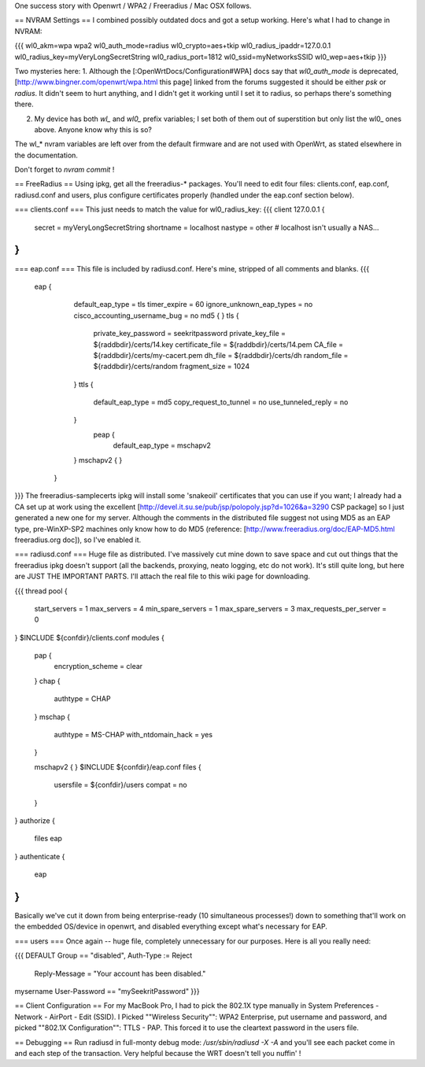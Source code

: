 One success story with Openwrt / WPA2 / Freeradius / Mac OSX follows. 

== NVRAM Settings ==
I combined possibly outdated docs and got a setup working. Here's what I had to change in NVRAM:

{{{
wl0_akm=wpa wpa2
wl0_auth_mode=radius
wl0_crypto=aes+tkip
wl0_radius_ipaddr=127.0.0.1
wl0_radius_key=myVeryLongSecretString
wl0_radius_port=1812
wl0_ssid=myNetworksSSID
wl0_wep=aes+tkip
}}}

Two mysteries here:
1. Although the [:OpenWrtDocs/Configuration#WPA] docs say that `wl0_auth_mode` is deprecated, [http://www.bingner.com/openwrt/wpa.html this page] linked from the forums suggested it should be either `psk` or `radius`.  It didn't seem to hurt anything, and I didn't get it working until I set it to radius, so perhaps there's something there.

2. My device has both `wl_` and `wl0_` prefix variables; I set both of them out of superstition but only list the wl0_ ones above.  Anyone know why this is so?

The wl_* nvram variables are left over from the default firmware and are not used with OpenWrt, as stated elsewhere in the documentation.

Don't forget to `nvram commit` ! 

== FreeRadius ==
Using ipkg, get all the freeradius-* packages. You'll need to edit four files: clients.conf, eap.conf, radiusd.conf and users, plus configure certificates properly (handled under the eap.conf section below).

=== clients.conf ===
This just needs to match the value for wl0_radius_key:
{{{
client 127.0.0.1 {
        secret          = myVeryLongSecretString
        shortname       = localhost
        nastype     = other     # localhost isn't usually a NAS...
}
}}}
=== eap.conf ===
This file is included by radiusd.conf. Here's mine, stripped of all comments and blanks.
{{{
       eap {
                default_eap_type = tls
                timer_expire     = 60
                ignore_unknown_eap_types = no
                cisco_accounting_username_bug = no
                md5 {
                }
                tls {
                        private_key_password = seekritpassword
                        private_key_file = ${raddbdir}/certs/14.key
                        certificate_file = ${raddbdir}/certs/14.pem
                        CA_file = ${raddbdir}/certs/my-cacert.pem
                        dh_file = ${raddbdir}/certs/dh
                        random_file = ${raddbdir}/certs/random
                        fragment_size = 1024
                }
                ttls {
                        default_eap_type = md5
                        copy_request_to_tunnel = no
                        use_tunneled_reply = no

                }
                 peap {
                        default_eap_type = mschapv2
                }
                mschapv2 {
                }

        }
}}}
The freeradius-samplecerts ipkg will install some 'snakeoil' certificates that you can use if you want; I already had a CA set up at work using the excellent [http://devel.it.su.se/pub/jsp/polopoly.jsp?d=1026&a=3290 CSP package] so I just generated a new one for my server. Although the comments in the distributed file suggest not using MD5 as an EAP type, pre-WinXP-SP2 machines only know how to do MD5 (reference: [http://www.freeradius.org/doc/EAP-MD5.html freeradius.org doc]), so I've enabled it. 

=== radiusd.conf ===
Huge file as distributed. I've massively cut mine down to save space and cut out things that the freeradius ipkg doesn't support (all the backends, proxying, neato logging, etc do not work). It's still quite long, but here are JUST THE IMPORTANT PARTS. I'll attach the real file to this wiki page for downloading.

{{{
thread pool {
        start_servers = 1
        max_servers = 4
        min_spare_servers = 1
        max_spare_servers = 3
        max_requests_per_server = 0
}
$INCLUDE  ${confdir}/clients.conf
modules {

        pap {
                encryption_scheme = clear
        }
        chap {
                authtype = CHAP
        }
        mschap {
                authtype = MS-CHAP
                with_ntdomain_hack = yes
        }

        mschapv2 {
        }
        $INCLUDE ${confdir}/eap.conf
        files {
                usersfile = ${confdir}/users
                compat = no
        }
}
authorize {

        files
        eap
}
authenticate {
        eap
}
}}}
Basically we've cut it down from being enterprise-ready (10 simultaneous processes!) down to something that'll work on the embedded OS/device in openwrt, and disabled everything except what's necessary for EAP.

=== users ===
Once again -- huge file, completely unnecessary for our purposes. Here is all you really need:

{{{
DEFAULT Group == "disabled", Auth-Type := Reject
                Reply-Message = "Your account has been disabled."
mysername    User-Password == "mySeekritPassword"
}}}

== Client Configuration ==
For my MacBook Pro, I had to pick the 802.1X type manually in System Preferences - Network - AirPort - Edit (SSID). I Picked ""Wireless Security"": WPA2 Enterprise, put username and password, and picked ""802.1X Configuration"": TTLS - PAP.  This forced it to use the cleartext password in the users file.

== Debugging ==
Run radiusd in full-monty debug mode: `/usr/sbin/radiusd -X -A` and you'll see each packet come in and each step of the transaction. Very helpful because the WRT doesn't tell you nuffin' !
